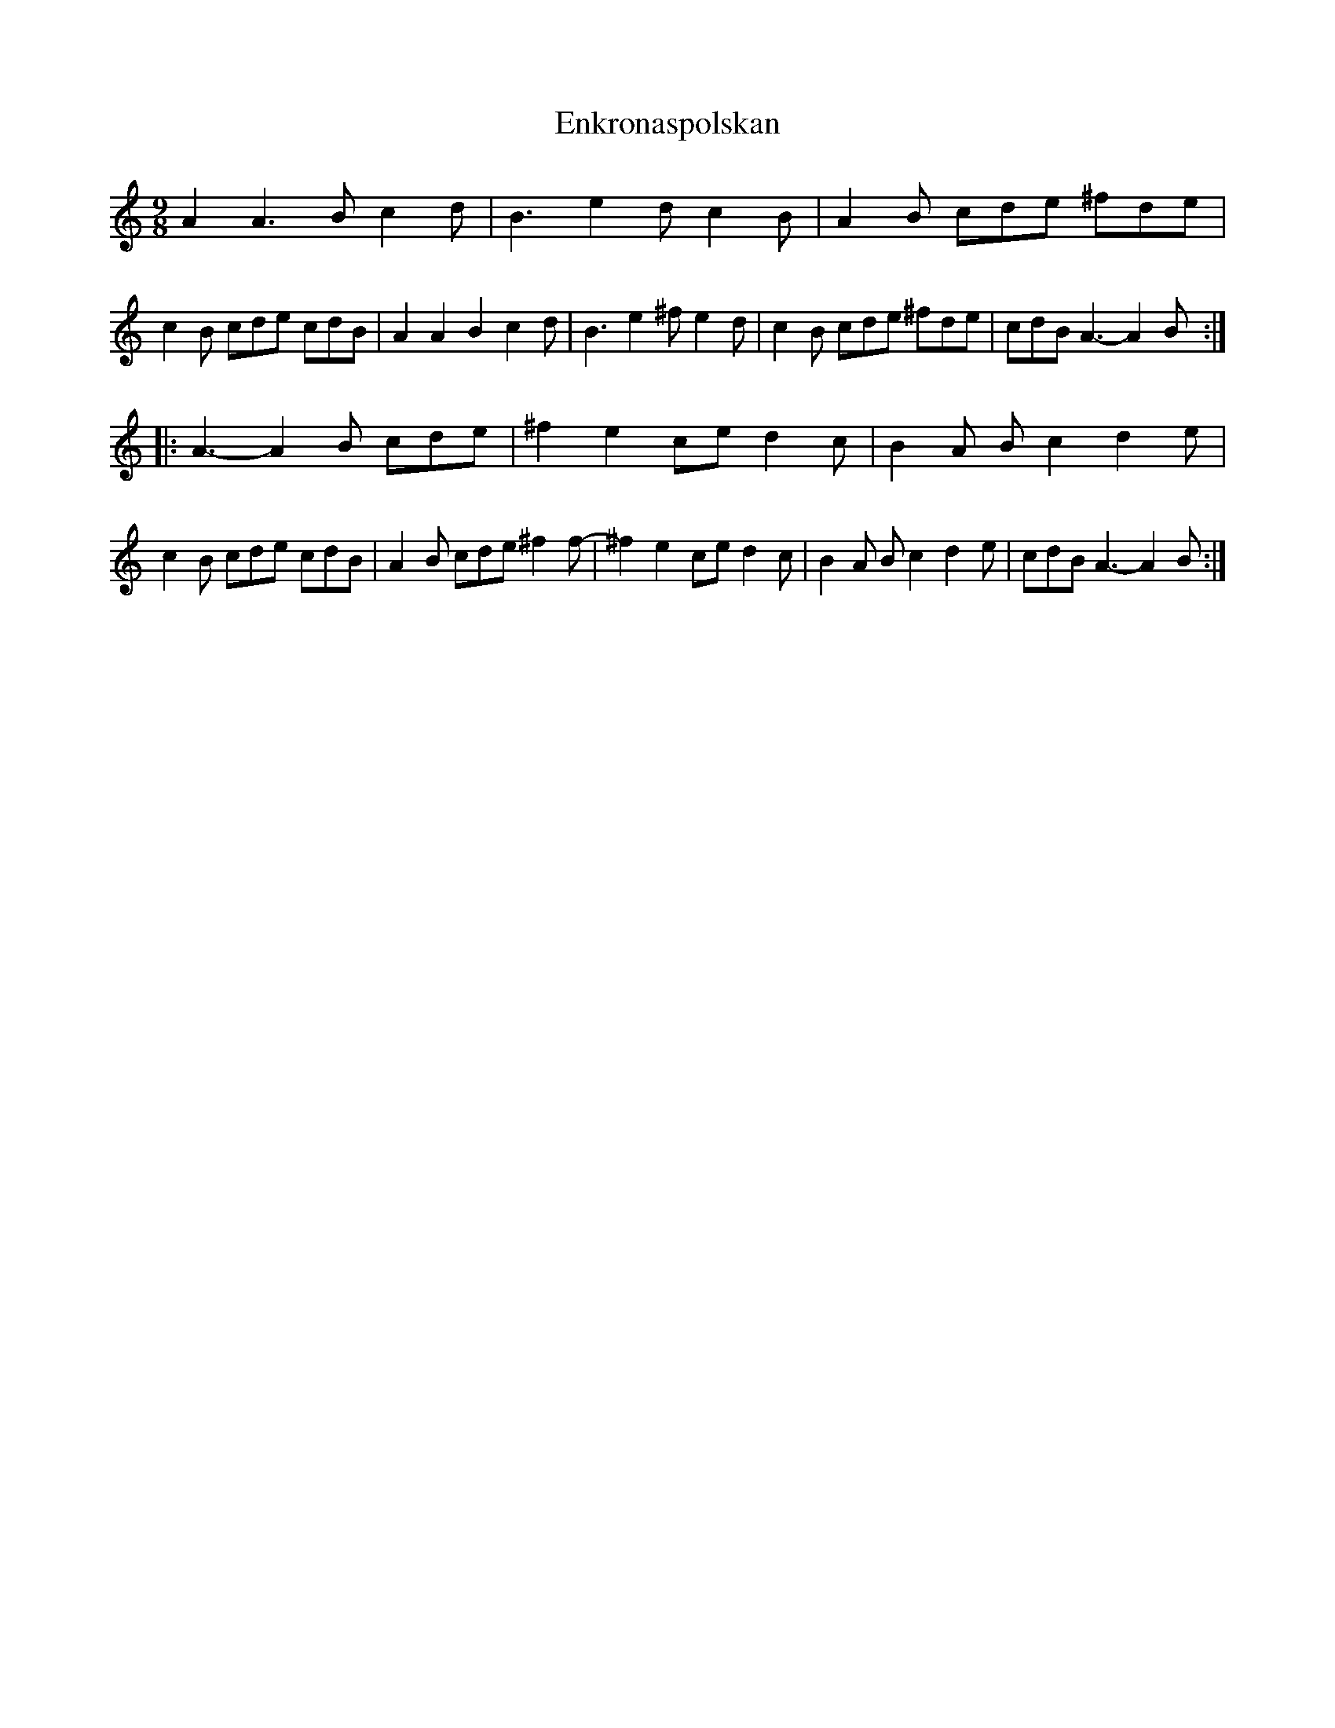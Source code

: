 X: 11981
T: Enkronaspolskan
R: slip jig
M: 9/8
K: Aminor
A2,A3B c2d|B3 e2d c2B|A2B cde ^fde|c2B cde cdB|A2A2B2 c2d|B3 e2^f e2d|c2B cde ^fde|cdB A3-A2B:|
|:A3-A2B cde|^f2e2ce d2c|B2A Bc2 d2e|c2B cde cdB|A2B cde ^f2f-|^f2e2ce d2c|B2A Bc2 d2e|cdB A3-A2B:|

